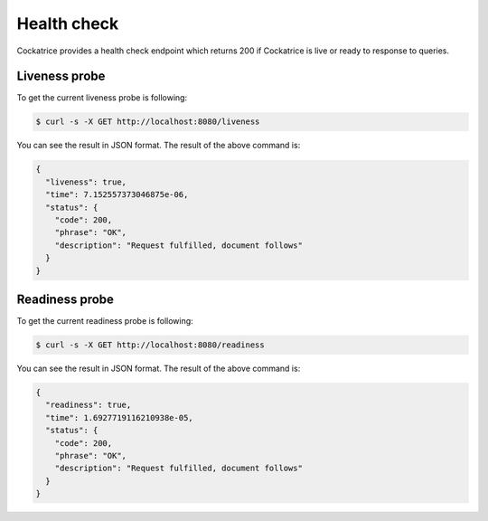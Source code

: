Health check
============

Cockatrice provides a health check endpoint which returns 200 if Cockatrice is live or ready to response to queries.


Liveness probe
--------------

To get the current liveness probe is following:

.. code-block:: bash

    $ curl -s -X GET http://localhost:8080/liveness

You can see the result in JSON format. The result of the above command is:

.. code-block:: text

    {
      "liveness": true,
      "time": 7.152557373046875e-06,
      "status": {
        "code": 200,
        "phrase": "OK",
        "description": "Request fulfilled, document follows"
      }
    }


Readiness probe
---------------

To get the current readiness probe is following:

.. code-block:: bash

    $ curl -s -X GET http://localhost:8080/readiness

You can see the result in JSON format. The result of the above command is:

.. code-block:: text

    {
      "readiness": true,
      "time": 1.6927719116210938e-05,
      "status": {
        "code": 200,
        "phrase": "OK",
        "description": "Request fulfilled, document follows"
      }
    }
